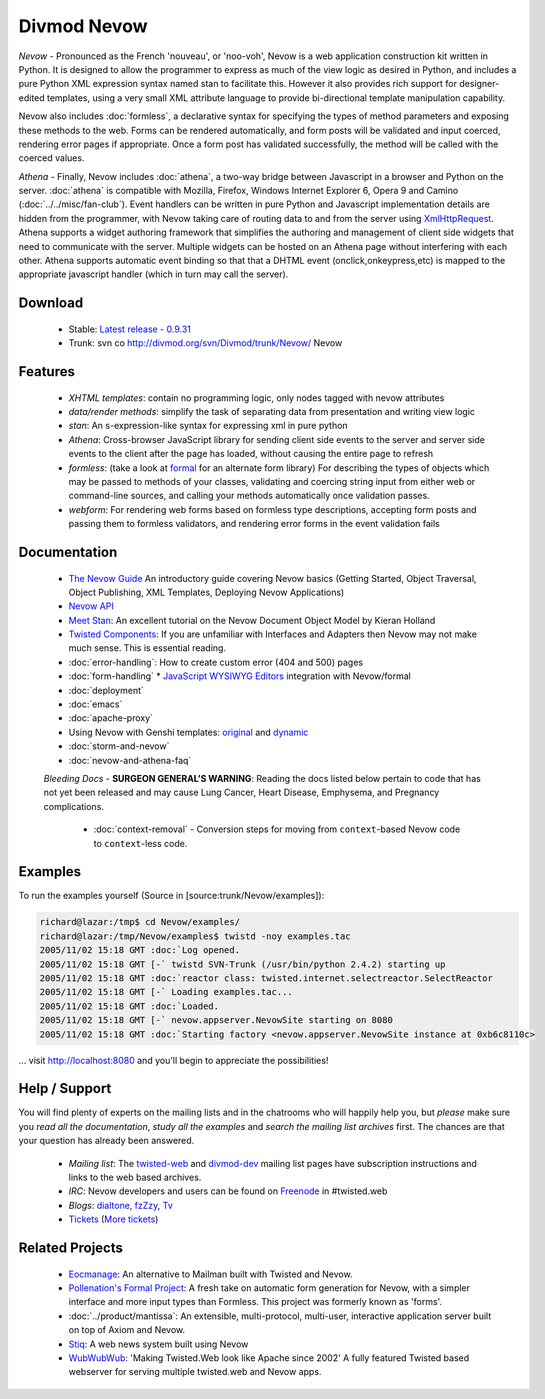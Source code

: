 ============
Divmod Nevow
============


*Nevow* - Pronounced as the French 'nouveau', or 'noo-voh', Nevow is a web
application construction kit written in Python. It is designed to allow the
programmer to express as much of the view logic as desired in Python, and
includes a pure Python XML expression syntax named stan to facilitate this.
However it also provides rich support for designer-edited templates, using a
very small XML attribute language to provide bi-directional template
manipulation capability.

Nevow also includes :doc:`formless`, a declarative syntax for specifying the types of
method parameters and exposing these methods to the web. Forms can be rendered
automatically, and form posts will be validated and input coerced, rendering
error pages if appropriate. Once a form post has validated successfully, the
method will be called with the coerced values.

*Athena* - Finally, Nevow includes :doc:`athena`, a two-way bridge between
Javascript in a browser and Python on the server. :doc:`athena` is compatible
with  Mozilla, Firefox, Windows Internet Explorer 6, Opera 9 and Camino
(:doc:`../../misc/fan-club`). Event handlers can be written in pure Python and
Javascript implementation details are hidden from the programmer, with Nevow
taking care of routing data to and from the server using `XmlHttpRequest
<http://www.google.com/search?q=xmlhttprequest>`_.  Athena supports a widget
authoring framework that simplifies the authoring and management of client side
widgets that need to communicate with the server.  Multiple widgets can be
hosted on an Athena page without interfering with each other.  Athena supports
automatic event binding so that that a DHTML event (onclick,onkeypress,etc) is
mapped to the appropriate javascript handler (which in turn may call the
server).


Download
========

 * Stable: `Latest release - 0.9.31
   <http://divmod.org/trac/attachment/wiki/SoftwareReleases/Nevow-0.9.31.tar.gz?format=raw>`_
 * Trunk: svn co http://divmod.org/svn/Divmod/trunk/Nevow/ Nevow


Features
========

 * *XHTML templates*: contain no programming logic, only nodes tagged with nevow
   attributes
 * *data/render methods*: simplify the task of separating data from presentation
   and writing view logic
 * *stan*: An s-expression-like syntax for expressing xml in pure python
 * *Athena*: Cross-browser JavaScript library for sending client side events to
   the server and server side events to the client after the page has loaded,
   without causing the entire page to refresh
 * *formless*: (take a look at `formal <http://forms-project.pollenation.net>`_
   for an alternate form library) For describing the types of objects which may
   be passed to methods of your
   classes, validating and coercing string input from either web or command-line
   sources, and calling your methods automatically once validation passes.
 * *webform*: For rendering web forms based on formless type descriptions,
   accepting form posts and passing them to formless validators, and rendering
   error forms in the event validation fails


Documentation
=============


 * `The Nevow Guide <http://divmod.org/trac/browser/trunk/Nevow/doc/>`_ An
   introductory guide covering Nevow basics (Getting Started, Object Traversal,
   Object Publishing, XML Templates, Deploying Nevow Applications)
 * `Nevow API <http://starship.python.net/crew/mwh/nevowapi/>`_
 * `Meet Stan <http://www.kieranholland.com/code/documentation/nevow-stan/>`_: An
   excellent tutorial on the Nevow Document Object Model by
   Kieran Holland
 * `Twisted Components
   <http://twistedmatrix.com/projects/core/documentation/howto/components.html>`_:
   If you are unfamiliar with Interfaces and Adapters
   then Nevow may not make much sense. This is essential reading.
 * :doc:`error-handling`: How to create custom error (404 and 500) pages
 * :doc:`form-handling`
   * `JavaScript WYSIWYG
   Editors <http://forms-project.pollenation.net/cgi-bin/trac.cgi/wiki/WYSIWYGTextArea>`_
   integration with Nevow/formal
 * :doc:`deployment`
 * :doc:`emacs`
 * :doc:`apache-proxy`
 * Using Nevow with Genshi templates:
   `original <http://oubiwann.blogspot.com/2007/03/genshi-templates-in-nevow.html>`_
   and
   `dynamic <http://oubiwann.blogspot.com/2008/03/genshi-on-nevow-revisited.html>`_
 * :doc:`storm-and-nevow`
 * :doc:`nevow-and-athena-faq`

 *Bleeding Docs* -
 **SURGEON GENERAL’S WARNING**: Reading the docs listed below pertain to code
 that has not yet been released and may cause Lung Cancer, Heart Disease,
 Emphysema, and Pregnancy complications.

   * :doc:`context-removal` - Conversion steps for moving from
     ``context``-based Nevow code to ``context``-less code.


.. .. toctree::
..    :maxdepth: 2
.. 
..    getting-started
..    tutorial
..    error-handling
..    form-handling
..    authentication-and-authorization
..    context-removal
..    guard
..    reverse-proxy
.. 
..    athena
..    athena-tutorial
..    nevow-and-athena-faq
.. 
..    demo-newsedit
..    demo-results
.. 
..    storm-and-nevow
..    storm-approach


Examples
========

To run the examples yourself (Source in [source:trunk/Nevow/examples]):

.. code-block:: sh

    richard@lazar:/tmp$ cd Nevow/examples/
    richard@lazar:/tmp/Nevow/examples$ twistd -noy examples.tac
    2005/11/02 15:18 GMT :doc:`Log opened.
    2005/11/02 15:18 GMT [-` twistd SVN-Trunk (/usr/bin/python 2.4.2) starting up
    2005/11/02 15:18 GMT :doc:`reactor class: twisted.internet.selectreactor.SelectReactor
    2005/11/02 15:18 GMT [-` Loading examples.tac...
    2005/11/02 15:18 GMT :doc:`Loaded.
    2005/11/02 15:18 GMT [-` nevow.appserver.NevowSite starting on 8080
    2005/11/02 15:18 GMT :doc:`Starting factory <nevow.appserver.NevowSite instance at 0xb6c8110c>


... visit http://localhost:8080 and you'll begin to appreciate the possibilities!


Help / Support
==============

You will find plenty of experts on the mailing lists and in the chatrooms who
will happily help you, but *please* make sure you *read all the documentation*,
*study all the examples* and *search the mailing list archives* first. The
chances are that your question has already been answered.

 * *Mailing list*: The `twisted-web
   <http://twistedmatrix.com/cgi-bin/mailman/listinfo/twisted-web>`_ and
   `divmod-dev </users/mailman.twistd/listinfo/divmod-dev>`_  mailing list pages
   have subscription instructions and links to the web based archives.
 * *IRC*: Nevow developers and users can be found on `Freenode
   <http://freenode.net>`_ in
   #twisted.web
 * *Blogs*: `dialtone <http://vvolonghi.blogspot.com>`_, `fzZzy
   <http://ulaluma.com/pyx/>`_, `Tv <http://tv.debian.net/blog/>`_
 * `Tickets
   <query:?status=new&status=assigned&status=reopened&component=Nevow&order=priority>`_
   (`More tickets <http://divmod.org/users/roundup.twistd/nevow/>`_)


Related Projects
================

 * `Eocmanage <http://www.inoi.fi/open/trac/eocmanage>`_: An alternative to
   Mailman built with Twisted and Nevow.
 * `Pollenation's Formal Project
   <http://forms-project.pollenation.net/cgi-bin/trac.cgi>`_: A fresh take on
   automatic form generation for Nevow, with a simpler interface and more input
   types than Formless.  This project was formerly known as 'forms'.
 * :doc:`../product/mantissa`: An extensible, multi-protocol, multi-user,
   interactive application server built on top of Axiom and Nevow.
 * `Stiq <http://test.stiq.it>`_: A web news system built using Nevow
 * `WubWubWub <http://www.inoi.fi/open/trac/wubwubwub>`_: 'Making Twisted.Web
   look like Apache since 2002' A fully featured Twisted based webserver for
   serving multiple twisted.web and Nevow apps.
